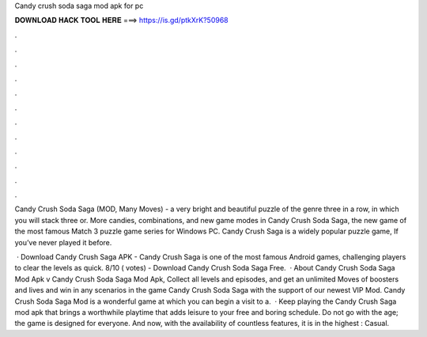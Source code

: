 Candy crush soda saga mod apk for pc



𝐃𝐎𝐖𝐍𝐋𝐎𝐀𝐃 𝐇𝐀𝐂𝐊 𝐓𝐎𝐎𝐋 𝐇𝐄𝐑𝐄 ===> https://is.gd/ptkXrK?50968



.



.



.



.



.



.



.



.



.



.



.



.

Candy Crush Soda Saga (MOD, Many Moves) - a very bright and beautiful puzzle of the genre three in a row, in which you will stack three or. More candies, combinations, and new game modes in Candy Crush Soda Saga, the new game of the most famous Match 3 puzzle game series for Windows PC. Candy Crush Saga is a widely popular puzzle game, If you’ve never played it before.

 · Download Candy Crush Saga APK - Candy Crush Saga is one of the most famous Android games, challenging players to clear the levels as quick. 8/10 ( votes) - Download Candy Crush Soda Saga Free.  · About Candy Crush Soda Saga Mod Apk v Candy Crush Soda Saga Mod Apk, Collect all levels and episodes, and get an unlimited Moves of boosters and lives and win in any scenarios in the game Candy Crush Soda Saga with the support of our newest VIP Mod. Candy Crush Soda Saga Mod is a wonderful game at which you can begin a visit to a.  · Keep playing the Candy Crush Saga mod apk that brings a worthwhile playtime that adds leisure to your free and boring schedule. Do not go with the age; the game is designed for everyone. And now, with the availability of countless features, it is in the highest : Casual.
